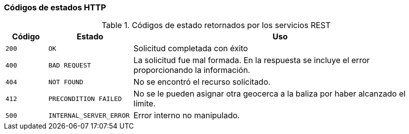 === Códigos de estados HTTP

.Códigos de estado retornados por los servicios REST
[cols="10,20,70",options="header"]
|===
| Código | Estado | Uso

| `200`
| `OK`
| Solicitud completada con éxito

| `400`
| `BAD REQUEST`
| La solicitud fue mal formada. En la respuesta se incluye el error proporcionando la información.

| `404`
| `NOT FOUND`
| No se encontró el recurso solicitado.

| `412`
| `PRECONDITION FAILED`
| No se le pueden asignar otra geocerca a la baliza por haber alcanzado el límite.

| `500`
| `INTERNAL_SERVER_ERROR`
| Error interno no manipulado.
|===